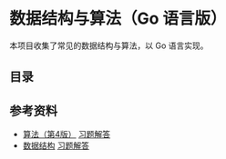 * 数据结构与算法（Go 语言版）

本项目收集了常见的数据结构与算法，以 Go 语言实现。

** 目录


** 参考资料
- [[https://book.douban.com/subject/19952400/][算法（第4版）]] [[file:Solutions/Algorithms4E/README.org][习题解答]]
- [[https://book.douban.com/subject/25859528/][数据结构]] [[file:Solutions/DataStructure3E/README.org][习题解答]]
